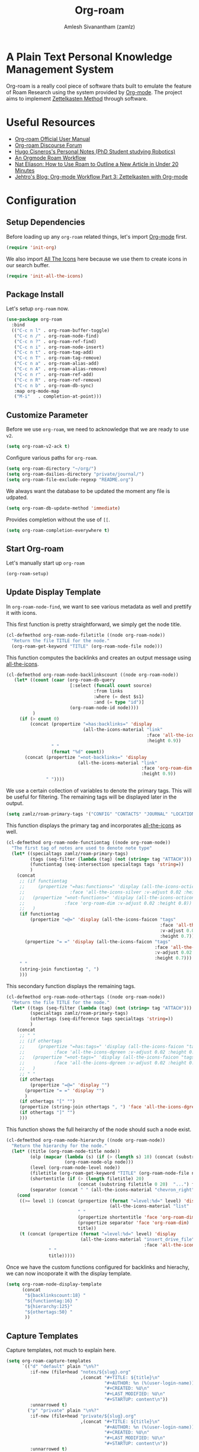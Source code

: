 :PROPERTIES:
:ID:       e6532b52-0b06-406f-a7ed-89591de98b40
:ROAM_REFS: https://www.orgroam.com/
:END:
#+TITLE: Org-roam
#+AUTHOR: Amlesh Sivanantham (zamlz)
#+CREATED: [2021-03-27 Sat 00:15]
#+LAST_MODIFIED: [2021-07-26 Mon 11:58:50]
#+STARTUP: content
#+filetags: CONFIG SOFTWARE EMACS

#+DOWNLOADED: screenshot @ 2021-03-27 00:26:48
[[file:data/org_roam_logo.png]]

* A Plain Text Personal Knowledge Management System

Org-roam is a really cool piece of software thats built to emulate the feature of Roam Research using the system provided by [[id:ef93dff4-b19f-4835-9002-9d4215f8a6fe][Org-mode]]. The project aims to implement [[id:1c9102c5-5e91-450a-ace9-e0ebdd73204f][Zettelkasten Method]] through software.

* Useful Resources
- [[https://www.orgroam.com/manual.html][Org-roam Official User Manual]]
- [[https://org-roam.discourse.group/][Org-roam Discourse Forum]]
- [[https://hugocisneros.com/notes/][Hugo Cisneros's Personal Notes (PhD Student studying Robotics)]]
- [[https://rgoswami.me/posts/org-note-workflow/][An Orgmode Roam Workflow]]
- [[https://www.youtube.com/watch?v=RvWic15iXjk][Nat Eliason: How to Use Roam to Outline a New Article in Under 20 Minutes]]
- [[https://blog.jethro.dev/posts/zettelkasten_with_org/][Jehtro's Blog: Org-mode Workflow Part 3: Zettelkasten with Org-mode]]

* Configuration
:PROPERTIES:
:header-args:emacs-lisp: :tangle ~/.config/emacs/lisp/init-org-roam.el :comments both :mkdirp yes
:END:
** Setup Dependencies
Before loading up any =org-roam= related things, let's import [[id:ef93dff4-b19f-4835-9002-9d4215f8a6fe][Org-mode]] first.

#+begin_src emacs-lisp
(require 'init-org)
#+end_src

We also import [[id:36dbad05-71b2-47b1-ae87-9f8334a4f554][All The Icons]] here because we use them to create icons in our search buffer.

#+begin_src emacs-lisp
(require 'init-all-the-icons)
#+end_src

** Package Install
Let's setup =org-roam= now.

#+begin_src emacs-lisp
(use-package org-roam
  :bind
  (("C-c n l" . org-roam-buffer-toggle)
   ("C-c n /" . org-roam-node-find)
   ("C-c n ?" . org-roam-ref-find)
   ("C-c n i" . org-roam-node-insert)
   ("C-c n t" . org-roam-tag-add)
   ("C-c n T" . org-roam-tag-remove)
   ("C-c n a" . org-roam-alias-add)
   ("C-c n A" . org-roam-alias-remove)
   ("C-c n r" . org-roam-ref-add)
   ("C-c n R" . org-roam-ref-remove)
   ("C-c n b" . org-roam-db-sync)
   :map org-mode-map
   ("M-i"   . completion-at-point)))
#+end_src

** Customize Parameter
Before we use =org-roam=, we need to acknowledge that we are ready to use =v2=.

#+begin_src emacs-lisp
(setq org-roam-v2-ack t)
#+end_src

Configure various paths for =org-roam=.

#+begin_src emacs-lisp
(setq org-roam-directory "~/org/")
(setq org-roam-dailies-directory "private/journal/")
(setq org-roam-file-exclude-regexp "README.org")
#+end_src

We always want the database to be updated the moment any file is udpated.

#+begin_src emacs-lisp
(setq org-roam-db-update-method 'immediate)
#+end_src

Provides completion without the use of =[[=.

#+begin_src emacs-lisp
(setq org-roam-completion-everywhere t)
#+end_src

** Start Org-roam
Let's manually start up =org-roam=

#+begin_src emacs-lisp
(org-roam-setup)
#+end_src

** Update Display Template
In =org-roam-node-find=, we want to see various metadata as well and prettify it with icons.

This first function is pretty straightforward, we simply get the node title.

#+begin_src emacs-lisp
(cl-defmethod org-roam-node-filetitle ((node org-roam-node))
  "Return the file TITLE for the node."
  (org-roam-get-keyword "TITLE" (org-roam-node-file node)))
#+end_src

This function computes the backlinks and creates an output message using [[id:36dbad05-71b2-47b1-ae87-9f8334a4f554][all-the-icons]].

#+begin_src emacs-lisp
(cl-defmethod org-roam-node-backlinkscount ((node org-roam-node))
   (let* ((count (caar (org-roam-db-query
                        [:select (funcall count source)
                                 :from links
                                 :where (= dest $s1)
                                 :and (= type "id")]
                        (org-roam-node-id node))))
          )
     (if (> count 0)
         (concat (propertize "=has:backlinks=" 'display
                             (all-the-icons-material "link"
                                                     :face 'all-the-icons-dblue
                                                     :height 0.9))
                 " "
                 (format "%d" count))
       (concat (propertize "=not-backlinks=" 'display
                           (all-the-icons-material "link"
                                                   :face 'org-roam-dim
                                                   :height 0.9))
               " "))))
#+end_src

We use a certain collection of variables to denote the primary tags. This will be useful for filtering. The remaining tags will be displayed later in the output.

#+begin_src emacs-lisp
(setq zamlz/roam-primary-tags '("CONFIG" "CONTACTS" "JOURNAL" "LOCATION"))
#+end_src

This function displays the primary tag and incorporates [[id:36dbad05-71b2-47b1-ae87-9f8334a4f554][all-the-icons]] as well.

#+begin_src emacs-lisp
(cl-defmethod org-roam-node-functiontag ((node org-roam-node))
  "The first tag of notes are used to denote note type"
  (let* ((specialtags zamlz/roam-primary-tags)
         (tags (seq-filter (lambda (tag) (not (string= tag "ATTACH"))) (org-roam-node-tags node)))
         (functiontag (seq-intersection specialtags tags 'string=))
         )
    (concat
     ;; (if functiontag
     ;;     (propertize "=has:functions=" 'display (all-the-icons-octicon "gear"
     ;;                 :face 'all-the-icons-silver :v-adjust 0.02 :height 0.8))
     ;;   (propertize "=not-functions=" 'display (all-the-icons-octicon "gear"
     ;;               :face 'org-roam-dim :v-adjust 0.02 :height 0.8))
     ;;   )
     (if functiontag
         (propertize "=@=" 'display (all-the-icons-faicon "tags"
                                                          :face 'all-the-icons-dgreen
                                                          :v-adjust 0.02
                                                          :height 0.7))
       (propertize "= =" 'display (all-the-icons-faicon "tags"
                                                        :face 'all-the-icons-dgreen
                                                        :v-adjust 0.02
                                                        :height 0.7)))
     " "
     (string-join functiontag ", ")
     )))
#+end_src

This secondary function displays the remaining tags.

#+begin_src emacs-lisp
(cl-defmethod org-roam-node-othertags ((node org-roam-node))
  "Return the file TITLE for the node."
  (let* ((tags (seq-filter (lambda (tag) (not (string= tag "ATTACH"))) (org-roam-node-tags node)))
         (specialtags zamlz/roam-primary-tags)
         (othertags (seq-difference tags specialtags 'string=))
         )
    (concat
     ;; " "
     ;; (if othertags
     ;;     (propertize "=has:tags=" 'display (all-the-icons-faicon "tags"
     ;;           :face 'all-the-icons-dgreen :v-adjust 0.02 :height 0.8))
     ;;   (propertize "=not-tags=" 'display (all-the-icons-faicon "tags"
     ;;           :face 'all-the-icons-dgreen :v-adjust 0.02 :height 0.8))
     ;;   )
     ;; " "
     (if othertags
         (propertize "=@=" 'display "")
       (propertize "= =" 'display "")
       )
     (if othertags "[" "")
     (propertize (string-join othertags ", ") 'face 'all-the-icons-dgreen)
     (if othertags "]" "")
     )))
#+end_src

This function shows the full heirarchy of the node should such a node exist.

#+begin_src emacs-lisp
(cl-defmethod org-roam-node-hierarchy ((node org-roam-node))
  "Return the hierarchy for the node."
  (let* ((title (org-roam-node-title node))
         (olp (mapcar (lambda (s) (if (> (length s) 10) (concat (substring s 0 10)  "...") s))
                      (org-roam-node-olp node)))
         (level (org-roam-node-level node))
         (filetitle (org-roam-get-keyword "TITLE" (org-roam-node-file node)))
         (shortentitle (if (> (length filetitle) 20)
                           (concat (substring filetitle 0 20)  "...") filetitle))
         (separator (concat " " (all-the-icons-material "chevron_right") " ")))
    (cond
     ((>= level 1) (concat (propertize (format "=level:%d=" level) 'display
                                       (all-the-icons-material "list" :face 'all-the-icons-blue))
                           " "
                           (propertize shortentitle 'face 'org-roam-dim)
                           (propertize separator 'face 'org-roam-dim)
                           title))
     (t (concat (propertize (format "=level:%d=" level) 'display
                            (all-the-icons-material "insert_drive_file"
                                                    :face 'all-the-icons-blue))
                " "
                title)))))
#+end_src

Once we have the custom functions configured for backlinks and hierachy, we can now incoporate it with the display template.

#+begin_src emacs-lisp
(setq org-roam-node-display-template
      (concat
       "${backlinkscount:18} "
       "${functiontag:16} "
       "${hierarchy:125}"
       "${othertags:50} "
       ))
#+end_src

** Capture Templates
Capture templates, not much to explain here.

#+begin_src emacs-lisp
(setq org-roam-capture-templates
      `(("d" "default" plain "\n%?"
         :if-new (file+head "notes/${slug}.org"
                            ,(concat "#+TITLE: ${title}\n"
                                     "#+AUTHOR: %n (%(user-login-name))\n"
                                     "#+CREATED: %U\n"
                                     "#+LAST_MODIFIED: %U\n"
                                     "#+STARTUP: content\n"))
         :unnarrowed t)
        ("p" "private" plain "\n%?"
         :if-new (file+head "private/${slug}.org"
                            ,(concat "#+TITLE: ${title}\n"
                                     "#+AUTHOR: %n (%(user-login-name))\n"
                                     "#+CREATED: %U\n"
                                     "#+LAST_MODIFIED: %U\n"
                                     "#+STARTUP: content\n"))
         :unnarrowed t)
        ("c" "config" plain "\n%?"
         :if-new (file+head "config/${slug}.org"
                            ,(concat "#+TITLE: ${title}\n"
                                     "#+AUTHOR: %n (%(user-login-name))\n"
                                     "#+CREATED: %U\n"
                                     "#+LAST_MODIFIED: %U\n"
                                     "#+STARTUP: content\n"
                                     "#+FILETAGS: CONFIG SOFTWARE\n"))
         :unnarrowed t)))
#+end_src

** Feature Provide

#+begin_src emacs-lisp
(provide 'init-org-roam)
#+end_src
